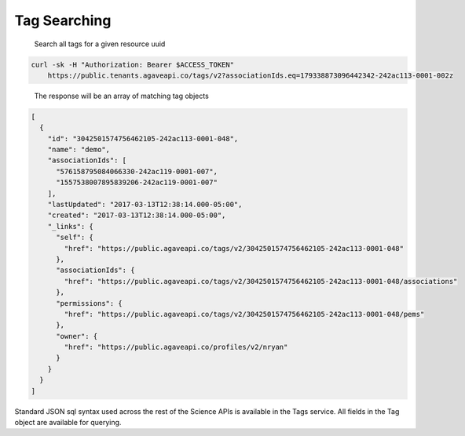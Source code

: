 
Tag Searching
^^^^^^^^^^^^^

..

   Search all tags for a given resource uuid


.. code-block:: shell

   curl -sk -H "Authorization: Bearer $ACCESS_TOKEN"
       https://public.tenants.agaveapi.co/tags/v2?associationIds.eq=179338873096442342-242ac113-0001-002z


..

   The response will be an array of matching tag objects


.. code-block:: json

   [
     {
       "id": "3042501574756462105-242ac113-0001-048",
       "name": "demo",
       "associationIds": [
         "576158795084066330-242ac119-0001-007",
         "1557538007895839206-242ac119-0001-007"
       ],
       "lastUpdated": "2017-03-13T12:38:14.000-05:00",
       "created": "2017-03-13T12:38:14.000-05:00",
       "_links": {
         "self": {
           "href": "https://public.agaveapi.co/tags/v2/3042501574756462105-242ac113-0001-048"
         },
         "associationIds": {
           "href": "https://public.agaveapi.co/tags/v2/3042501574756462105-242ac113-0001-048/associations"
         },
         "permissions": {
           "href": "https://public.agaveapi.co/tags/v2/3042501574756462105-242ac113-0001-048/pems"
         },
         "owner": {
           "href": "https://public.agaveapi.co/profiles/v2/nryan"
         }
       }
     }
   ]

Standard JSON sql syntax used across the rest of the Science APIs is available in the Tags service. All fields in the Tag object are available for querying.
